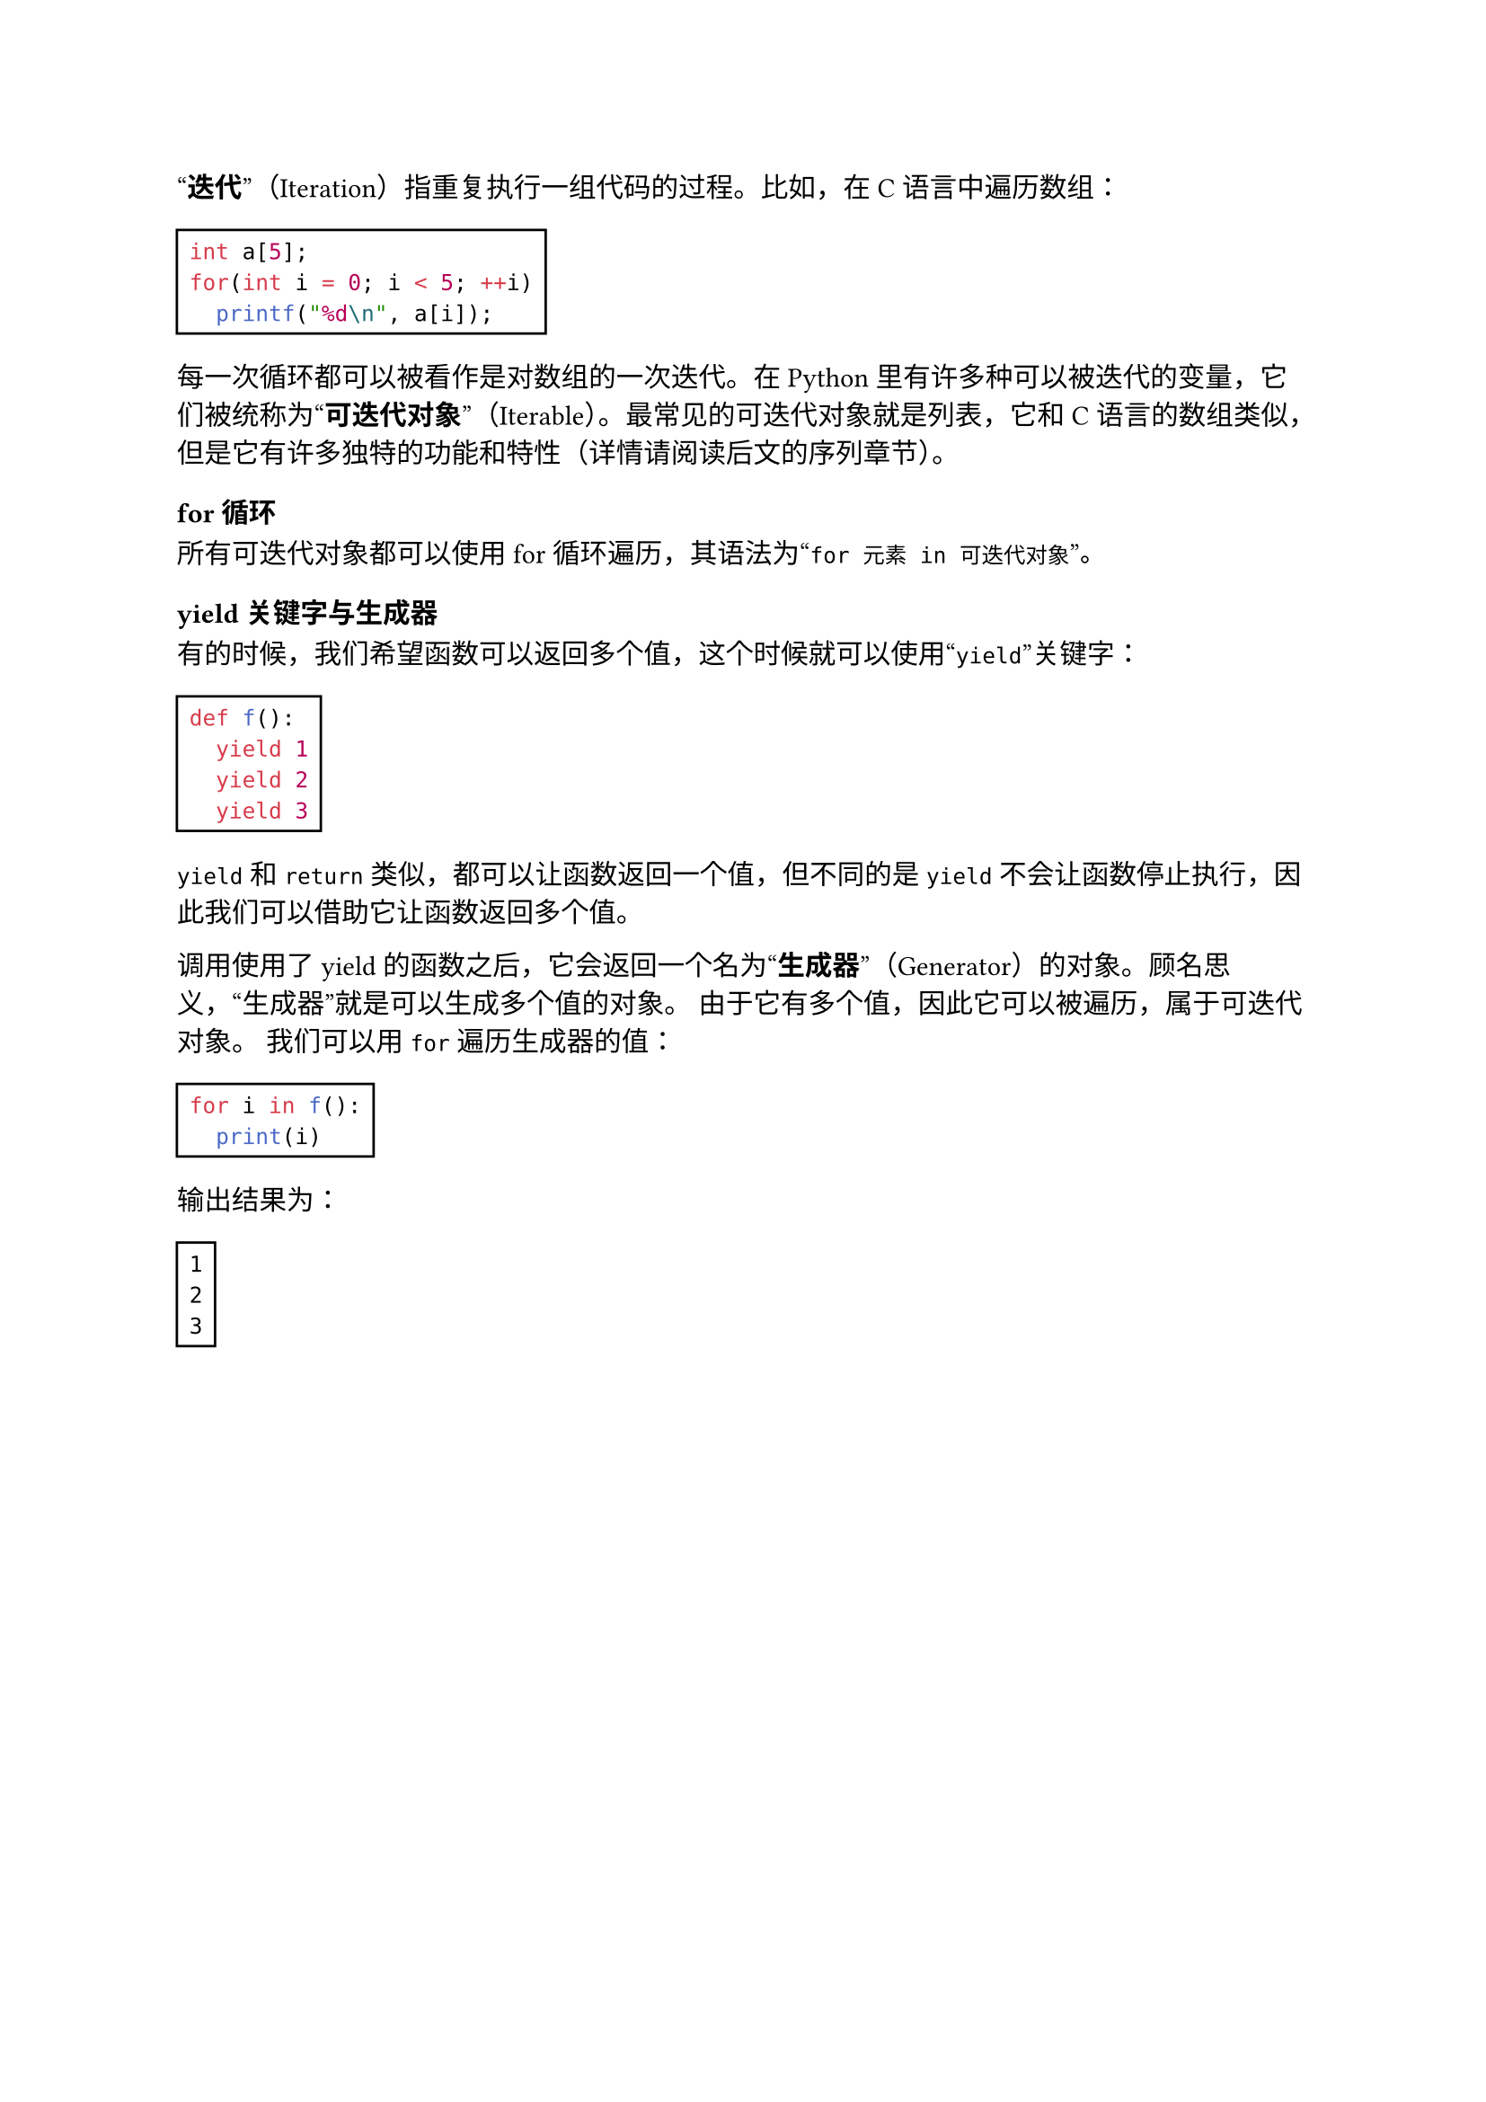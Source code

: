 #quote[*迭代*]（Iteration）指重复执行一组代码的过程。比如，在C语言中遍历数组：

#rect[
  ```c
  int a[5];
  for(int i = 0; i < 5; ++i)
    printf("%d\n", a[i]);
  ```
]

每一次循环都可以被看作是对数组的一次迭代。在Python里有许多种可以被迭代的变量，它们被统称为#quote[*可迭代对象*]（Iterable）。最常见的可迭代对象就是列表，它和C语言的数组类似，但是它有许多独特的功能和特性（详情请阅读后文的序列章节）。

=== for循环

所有可迭代对象都可以使用for循环遍历，其语法为#quote[`for 元素 in 可迭代对象`]。

=== yield关键字与生成器

有的时候，我们希望函数可以返回多个值，这个时候就可以使用#quote[`yield`]关键字：

#rect[
  ```py
  def f():
    yield 1
    yield 2
    yield 3
  ```
]

`yield`和`return`类似，都可以让函数返回一个值，但不同的是`yield`不会让函数停止执行，因此我们可以借助它让函数返回多个值。

调用使用了yield的函数之后，它会返回一个名为#quote[*生成器*]（Generator）的对象。顾名思义，#quote[生成器]就是可以生成多个值的对象。
由于它有多个值，因此它可以被遍历，属于可迭代对象。
我们可以用`for`遍历生成器的值：

#rect[
  ```py
  for i in f():
    print(i)
  ```
]

输出结果为：

#rect[
  ```
  1
  2
  3
  ```
]

#pagebreak()

=== 生成器的简化写法

生成器还有一个简化写法：

#rect[
  ```py
  (表达式 for 变量 in 可迭代对象)
  # 比如 (i * i for i in [1, 2, 3]) 结果为 1, 4, 9
  ```
]

这种写法从前往后被分为两部分：*表达式部分*和*循环部分*。表达式部分就是需要生成的值，循环部分就是表达式中的循环变量。

生成器中的#quote[循环部分]还可以是多重循环，比如：

#rect[
  ```py
  (i + j for i in [1, 2] for j in [3, 4]) # 结果为4, 5, 5, 6
  ```
]

#quote[循环部分]的后面还可以加入`if`判断进行元素筛选：

#rect[
  ```py
  (i for i in [1, 2, 3, 4] if i % 2 == 0) # 结果为2, 4
  ```
]

=== 惰性求值

假如你尝试输出（`print`）一个生成器，会发现输出结果为#quote[`<generator object <genexpr> at ...>`]。
实际上，生成器并不会立刻生成出所有值，而是直到被遍历的时候才会生成值。这种特性被称为#quote[*惰性求值*]（Lazy Evaluation），意思是它不会积极地求出值，而是只有等到被需要的时候再求。
